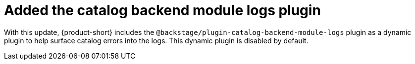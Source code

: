 [id="technology-preview-rhidp-3713"]
= Added the catalog backend module logs plugin

With this update, {product-short} includes the `@backstage/plugin-catalog-backend-module-logs` plugin as a dynamic plugin to help surface catalog errors into the logs. 
This dynamic plugin is disabled by default.

// .Additional resources
// * link:https://issues.redhat.com/browse/RHIDP-3713[RHIDP-3713]
